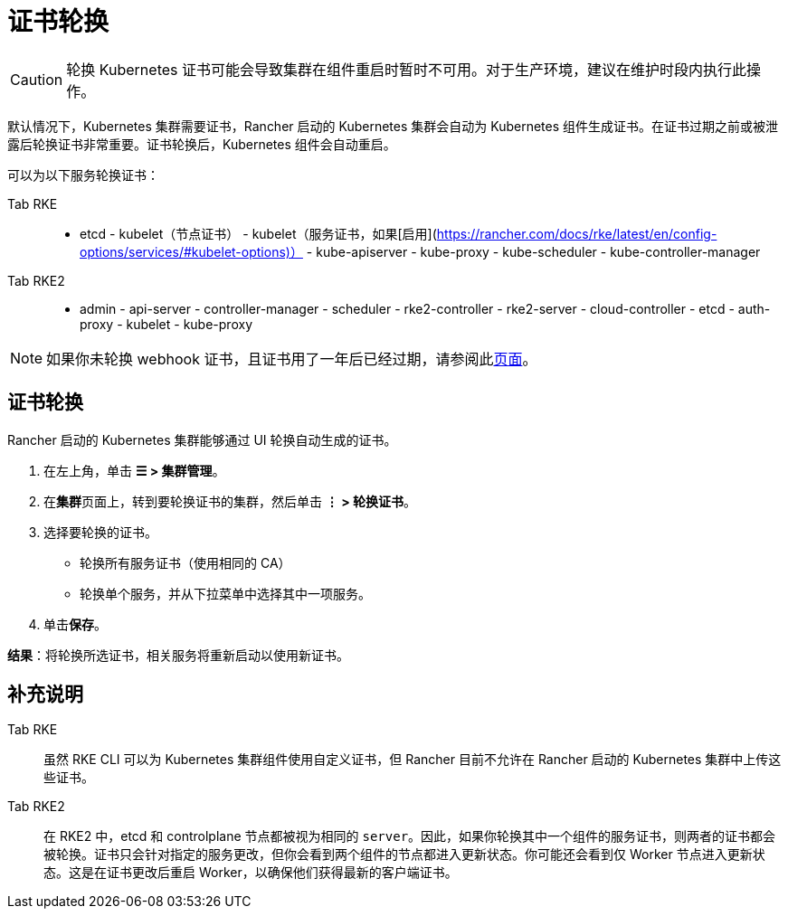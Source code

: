 = 证书轮换

[CAUTION]
====

轮换 Kubernetes 证书可能会导致集群在组件重启时暂时不可用。对于生产环境，建议在维护时段内执行此操作。
====


默认情况下，Kubernetes 集群需要证书，Rancher 启动的 Kubernetes 集群会自动为 Kubernetes 组件生成证书。在证书过期之前或被泄露后轮换证书非常重要。证书轮换后，Kubernetes 组件会自动重启。

可以为以下服务轮换证书：

[tabs]
======
Tab RKE::
+
- etcd - kubelet（节点证书） - kubelet（服务证书，如果[启用](https://rancher.com/docs/rke/latest/en/config-options/services/#kubelet-options)） - kube-apiserver - kube-proxy - kube-scheduler - kube-controller-manager 

Tab RKE2::
+
- admin - api-server - controller-manager - scheduler - rke2-controller - rke2-server - cloud-controller - etcd - auth-proxy - kubelet - kube-proxy
======

[NOTE]
====

如果你未轮换 webhook 证书，且证书用了一年后已经过期，请参阅此xref:../../security/rancher-webhook/expired-webhook-certificate-rotation.adoc[页面]。
====


== 证书轮换

Rancher 启动的 Kubernetes 集群能够通过 UI 轮换自动生成的证书。

. 在左上角，单击 *☰ > 集群管理*。
. 在**集群**页面上，转到要轮换证书的集群，然后单击 *⋮ > 轮换证书*。
. 选择要轮换的证书。
 ** 轮换所有服务证书（使用相同的 CA）
 ** 轮换单个服务，并从下拉菜单中选择其中一项服务。
. 单击**保存**。

*结果*：将轮换所选证书，相关服务将重新启动以使用新证书。

== 补充说明

[tabs]
======
Tab RKE::
+
虽然 RKE CLI 可以为 Kubernetes 集群组件使用自定义证书，但 Rancher 目前不允许在 Rancher 启动的 Kubernetes 集群中上传这些证书。 

Tab RKE2::
+
在 RKE2 中，etcd 和 controlplane 节点都被视为相同的 `server`。因此，如果你轮换其中一个组件的服务证书，则两者的证书都会被轮换。证书只会针对指定的服务更改，但你会看到两个组件的节点都进入更新状态。你可能还会看到仅 Worker 节点进入更新状态。这是在证书更改后重启 Worker，以确保他们获得最新的客户端证书。
======
